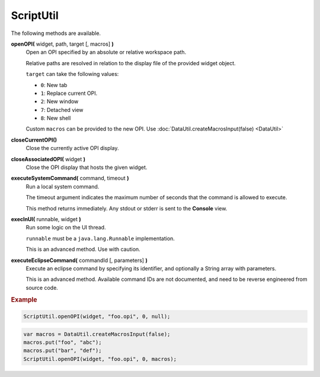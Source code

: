 ScriptUtil
==========

The following methods are available.

**openOPI(** widget, path, target [, macros] **)**
    Open an OPI specified by an absolute or relative
    workspace path.

    Relative paths are resolved in relation to the
    display file of the provided widget object.

    ``target`` can take the following values:

    * ``0``: New tab
    * ``1``: Replace current OPI.
    * ``2``: New window
    * ``7``: Detached view
    * ``8``: New shell

    Custom ``macros`` can be provided to the new OPI.
    Use :doc:`DataUtil.createMacrosInput(false) <DataUtil>`

**closeCurrentOPI()**
    Close the currently active OPI display.

**closeAssociatedOPI(** widget **)**
    Close the OPI display that hosts the given widget.

**executeSystemCommand(** command, timeout **)**
    Run a local system command.

    The timeout argument indicates the maximum number of seconds
    that the command is allowed to execute.

    This method returns immediately. Any stdout or stderr
    is sent to the **Console** view.

**execInUI(** runnable, widget **)**
    Run some logic on the UI thread.

    ``runnable`` must be a ``java.lang.Runnable`` implementation.

    This is an advanced method. Use with caution.

**executeEclipseCommand(** commandId [, parameters] **)**
    Execute an eclipse command by specifying its identifier,
    and optionally a String array with parameters.

    This is an advanced method. Available command IDs are not
    documented, and need to be reverse engineered from source
    code.


.. rubric:: Example

.. code-block:: javascript

    ScriptUtil.openOPI(widget, "foo.opi", 0, null);


.. code-block:: javascript

    var macros = DataUtil.createMacrosInput(false);
    macros.put("foo", "abc");
    macros.put("bar", "def");
    ScriptUtil.openOPI(widget, "foo.opi", 0, macros);
